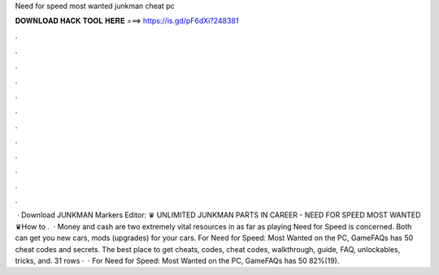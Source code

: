 Need for speed most wanted junkman cheat pc

𝐃𝐎𝐖𝐍𝐋𝐎𝐀𝐃 𝐇𝐀𝐂𝐊 𝐓𝐎𝐎𝐋 𝐇𝐄𝐑𝐄 ===> https://is.gd/pF6dXi?248381

.

.

.

.

.

.

.

.

.

.

.

.

 · Download JUNKMAN Markers Editor: ♛ UNLIMITED JUNKMAN PARTS IN CAREER - NEED FOR SPEED MOST WANTED ♛How to .  · Money and cash are two extremely vital resources in as far as playing Need for Speed is concerned. Both can get you new cars, mods (upgrades) for your cars. For Need for Speed: Most Wanted on the PC, GameFAQs has 50 cheat codes and secrets. The best place to get cheats, codes, cheat codes, walkthrough, guide, FAQ, unlockables, tricks, and. 31 rows ·  · For Need for Speed: Most Wanted on the PC, GameFAQs has 50 82%(19).